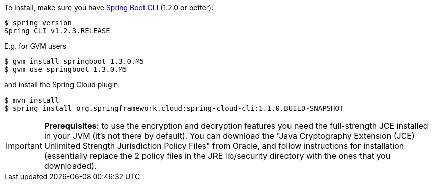 To install, make
sure you have
https://github.com/spring-projects/spring-boot[Spring Boot CLI]
(1.2.0 or better):

    $ spring version
    Spring CLI v1.2.3.RELEASE

E.g. for GVM users

```
$ gvm install springboot 1.3.0.M5
$ gvm use springboot 1.3.0.M5
```

and install the Spring Cloud plugin:

```
$ mvn install
$ spring install org.springframework.cloud:spring-cloud-cli:1.1.0.BUILD-SNAPSHOT
```

IMPORTANT: **Prerequisites:** to use the encryption and decryption features
you need the full-strength JCE installed in your JVM (it's not there by default).
You can download the "Java Cryptography Extension (JCE) Unlimited Strength Jurisdiction Policy Files"
from Oracle, and follow instructions for installation (essentially replace the 2 policy files
in the JRE lib/security directory with the ones that you downloaded).
